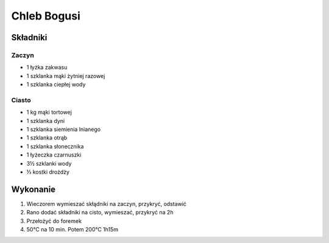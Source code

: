 Chleb Bogusi
==================

Składniki
------------

Zaczyn
""""""""""""""""

* 1 łyżka zakwasu
* 1 szklanka mąki żytniej razowej
* 1 szklanka ciepłej wody

Ciasto
""""""""""""""""""

* 1 kg mąki tortowej
* 1 szklanka dyni
* 1 szklanka siemienia lnianego
* 1 szklanka otrąb
* 1 szklanka słonecznika
* 1 łyżeczka czarnuszki
* 3½ szklanki wody
* ⅓ kostki drożdży



Wykonanie
--------------

1. Wieczorem wymieszać skłądniki na zaczyn, przykryć, odstawić
2. Rano dodać składniki na cisto, wymieszać, przykryć na 2h
3. Przełożyć do foremek
4. 50℃ na 10 min. Potem 200℃  1h15m

